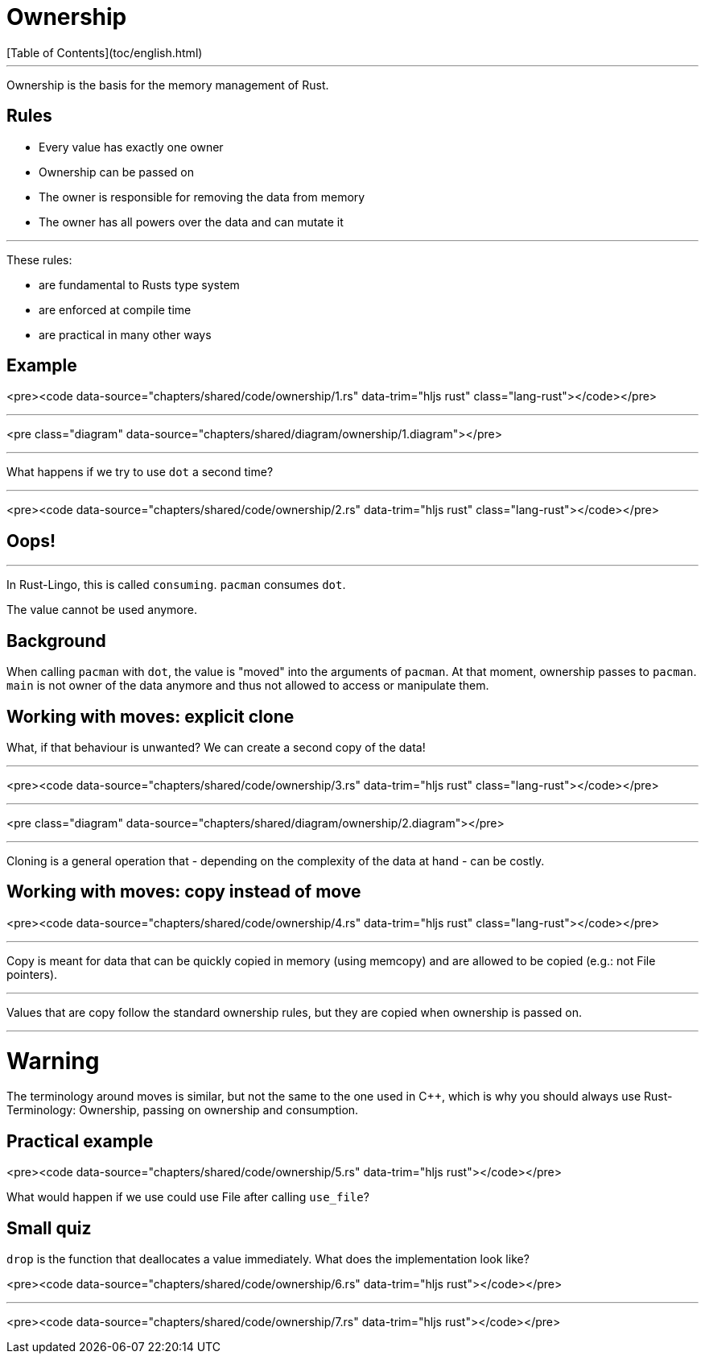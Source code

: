 # Ownership
[Table of Contents](toc/english.html)

---

Ownership is the basis for the memory management of Rust.

== Rules

-   Every value has exactly one owner
-   Ownership can be passed on
-   The owner is responsible for removing the data from memory
-   The owner has all powers over the data and can mutate it


---

These rules:

-   are fundamental to Rusts type system
-   are enforced at compile time
-   are practical in many other ways

== Example

<pre><code data-source="chapters/shared/code/ownership/1.rs" data-trim="hljs rust" class="lang-rust"></code></pre>

---

<pre class="diagram" data-source="chapters/shared/diagram/ownership/1.diagram"></pre>

---

What happens if we try to use `dot` a second time?

---

<pre><code data-source="chapters/shared/code/ownership/2.rs" data-trim="hljs rust" class="lang-rust"></code></pre>

== Oops!

---

In Rust-Lingo, this is called `consuming`. `pacman` consumes `dot`.

The value cannot be used anymore.

== Background

When calling `pacman` with `dot`, the value is "moved" into the arguments of `pacman`. At that moment, ownership passes to `pacman`. `main` is not owner of the data anymore and thus not allowed to access or manipulate them.

== Working with moves: explicit clone

What, if that behaviour is unwanted? We can create a second copy of the data!

---

<pre><code data-source="chapters/shared/code/ownership/3.rs" data-trim="hljs rust" class="lang-rust"></code></pre>

---

<pre class="diagram" data-source="chapters/shared/diagram/ownership/2.diagram"></pre>

---

Cloning is a general operation that - depending on the complexity of the data at hand - can be costly.

== Working with moves: copy instead of move

<pre><code data-source="chapters/shared/code/ownership/4.rs" data-trim="hljs rust" class="lang-rust"></code></pre>

---

Copy is meant for data that can be quickly copied in memory (using memcopy) and are allowed to be copied (e.g.: not File pointers).


---

Values that are copy follow the standard ownership rules, but they are copied when ownership is passed on.

---

# Warning

The terminology around moves is similar, but not the same to the one used in C++, which is why you should always use Rust-Terminology: Ownership, passing on ownership and consumption.

== Practical example

<pre><code data-source="chapters/shared/code/ownership/5.rs" data-trim="hljs rust"></code></pre>

What would happen if we use could use File after calling `use_file`?

== Small quiz

`drop` is the function that deallocates a value immediately. What does the implementation look like?

<pre><code data-source="chapters/shared/code/ownership/6.rs" data-trim="hljs rust"></code></pre>

---

<pre><code data-source="chapters/shared/code/ownership/7.rs" data-trim="hljs rust"></code></pre>

